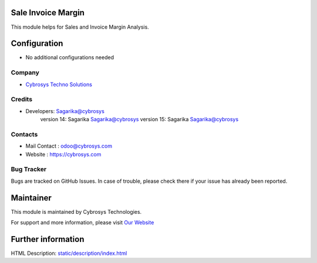 .. image:: https://img.shields.io/badge/licence-AGPL--3-blue.svg
    :target: http://www.gnu.org/licenses/agpl-3.0-standalone.html
    :alt: License: AGPL-3

Sale Invoice Margin
====================
This module helps for Sales and Invoice Margin Analysis.

Configuration
=============
* No additional configurations needed

Company
-------
* `Cybrosys Techno Solutions <https://cybrosys.com/>`__

Credits
-------
* Developers:	Sagarika@cybrosys
                version 14: Sagarika Sagarika@cybrosys
                version 15: Sagarika Sagarika@cybrosys

Contacts
--------
* Mail Contact : odoo@cybrosys.com
* Website : https://cybrosys.com

Bug Tracker
-----------
Bugs are tracked on GitHub Issues. In case of trouble, please check there if your issue has already been reported.

Maintainer
==========
.. image:: https://cybrosys.com/images/logo.png
   :target: https://cybrosys.com

This module is maintained by Cybrosys Technologies.

For support and more information, please visit `Our Website <https://cybrosys.com/>`__

Further information
===================
HTML Description: `<static/description/index.html>`__



